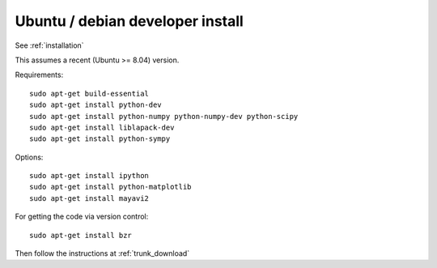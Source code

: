 ===================================
 Ubuntu / debian developer install
===================================

See :ref:`installation`

This assumes a recent (Ubuntu >= 8.04) version.

Requirements::

   sudo apt-get build-essential
   sudo apt-get install python-dev
   sudo apt-get install python-numpy python-numpy-dev python-scipy
   sudo apt-get install liblapack-dev
   sudo apt-get install python-sympy

Options::

   sudo apt-get install ipython
   sudo apt-get install python-matplotlib
   sudo apt-get install mayavi2

For getting the code via version control::

   sudo apt-get install bzr

Then follow the instructions at :ref:`trunk_download`


